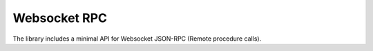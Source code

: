 .. _aio-openapi-websocket:


==============
 Websocket RPC
==============


The library includes a minimal API for Websocket JSON-RPC (Remote procedure calls).
